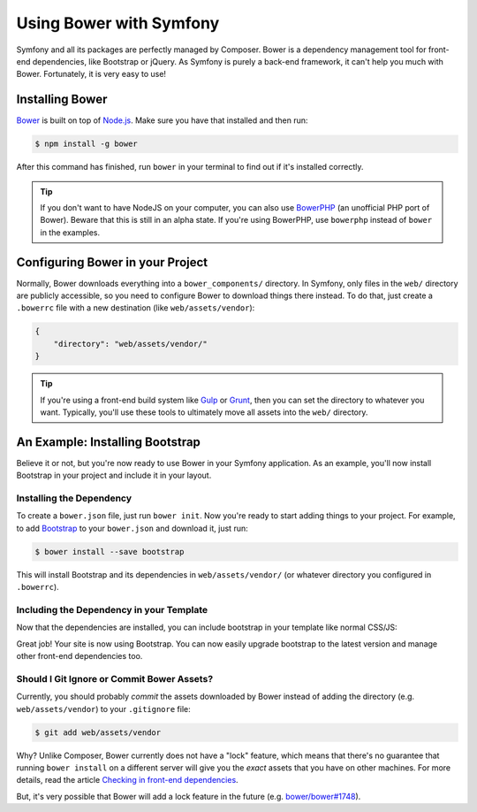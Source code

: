 .. index::
    single: Front-end; Bower

Using Bower with Symfony
========================

Symfony and all its packages are perfectly managed by Composer. Bower is a
dependency management tool for front-end dependencies, like Bootstrap or
jQuery. As Symfony is purely a back-end framework, it can't help you much with
Bower. Fortunately, it is very easy to use!

Installing Bower
----------------

Bower_ is built on top of `Node.js`_. Make sure you have that installed and
then run:

.. code-block:: bash

    $ npm install -g bower

After this command has finished, run ``bower`` in your terminal to find out if
it's installed correctly.

.. tip::

    If you don't want to have NodeJS on your computer, you can also use
    BowerPHP_ (an unofficial PHP port of Bower). Beware that this is still in
    an alpha state. If you're using BowerPHP, use ``bowerphp`` instead of
    ``bower`` in the examples.

Configuring Bower in your Project
---------------------------------

Normally, Bower downloads everything into a ``bower_components/`` directory. In
Symfony, only files in the ``web/`` directory are publicly accessible, so you
need to configure Bower to download things there instead. To do that, just
create a ``.bowerrc`` file with a new destination (like ``web/assets/vendor``):

.. code-block:: json

    {
        "directory": "web/assets/vendor/"
    }

.. tip::

    If you're using a front-end build system like `Gulp`_ or `Grunt`_, then
    you can set the directory to whatever you want. Typically, you'll use
    these tools to ultimately move all assets into the ``web/`` directory.

An Example: Installing Bootstrap
--------------------------------

Believe it or not, but you're now ready to use Bower in your Symfony
application. As an example, you'll now install Bootstrap in your project and
include it in your layout.

Installing the Dependency
~~~~~~~~~~~~~~~~~~~~~~~~~

To create a ``bower.json`` file, just run ``bower init``. Now you're ready to
start adding things to your project. For example, to add Bootstrap_ to your
``bower.json`` and download it, just run:

.. code-block:: bash

    $ bower install --save bootstrap

This will install Bootstrap and its dependencies in ``web/assets/vendor/`` (or
whatever directory you configured in ``.bowerrc``).

.. seealso::

    For more details on how to use Bower, check out `Bower documentation`_.

Including the Dependency in your Template
~~~~~~~~~~~~~~~~~~~~~~~~~~~~~~~~~~~~~~~~~

Now that the dependencies are installed, you can include bootstrap in your
template like normal CSS/JS:

.. configuration-block::

    .. code-block:: html+jinja

        {# app/Resources/views/layout.html.twig #}
        <!doctype html>
        <html>
            <head>
                {# ... #}

                <link rel="stylesheet"
                    href="{{ asset('assets/vendor/bootstrap/dist/css/bootstrap.min.css') }}">
            </head>

            {# ... #}
        </html>

    .. code-block:: html+php

        <!-- app/Resources/views/layout.html.php -->
        <!doctype html>
        <html>
            <head>
                {# ... #}

                <link rel="stylesheet" href="<?php echo $view['assets']->getUrl(
                    'assets/vendor/bootstrap/dist/css/bootstrap.min.css'
                ) ?>">
            </head>

            {# ... #}
        </html>

Great job! Your site is now using Bootstrap. You can now easily upgrade
bootstrap to the latest version and manage other front-end dependencies too.

Should I Git Ignore or Commit Bower Assets?
~~~~~~~~~~~~~~~~~~~~~~~~~~~~~~~~~~~~~~~~~~~

Currently, you should probably *commit* the assets downloaded by Bower instead
of adding the directory (e.g. ``web/assets/vendor``) to your ``.gitignore``
file:

.. code-block:: bash

    $ git add web/assets/vendor

Why? Unlike Composer, Bower currently does not have a "lock" feature, which
means that there's no guarantee that running ``bower install`` on a different
server will give you the *exact* assets that you have on other machines.
For more details, read the article `Checking in front-end dependencies`_.

But, it's very possible that Bower will add a lock feature in the future
(e.g. `bower/bower#1748`_).

.. _Bower: http://bower.io
.. _`Node.js`: https://nodejs.org
.. _BowerPHP: http://bowerphp.org/
.. _`Bower documentation`: http://bower.io/
.. _Bootstrap: http://getbootstrap.com/
.. _Gulp: http://gulpjs.com/
.. _Grunt: http://gruntjs.com/
.. _`Checking in front-end dependencies`: http://addyosmani.com/blog/checking-in-front-end-dependencies/
.. _`bower/bower#1748`: https://github.com/bower/bower/pull/1748
